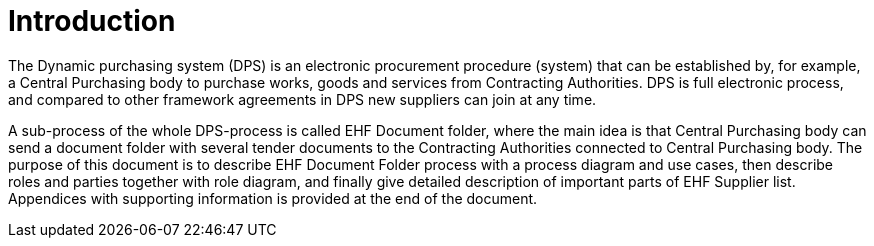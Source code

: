 = Introduction

The Dynamic purchasing system (DPS) is an electronic procurement procedure (system) that can be established by, for example,
a Central Purchasing body to purchase works, goods and services from Contracting Authorities. DPS is full electronic process, and
compared to other framework agreements in DPS new suppliers can join at any time.

A sub-process of the whole DPS-process is called EHF Document folder, where the main idea is that Central Purchasing
body can send a document folder with several tender documents to the Contracting Authorities connected to Central
Purchasing body. The purpose of this document is to describe EHF Document Folder process with a process diagram
and use cases, then describe roles and parties together with role diagram, and finally give detailed description
of important parts of EHF Supplier list. Appendices with supporting information is provided at the end of the
document.







